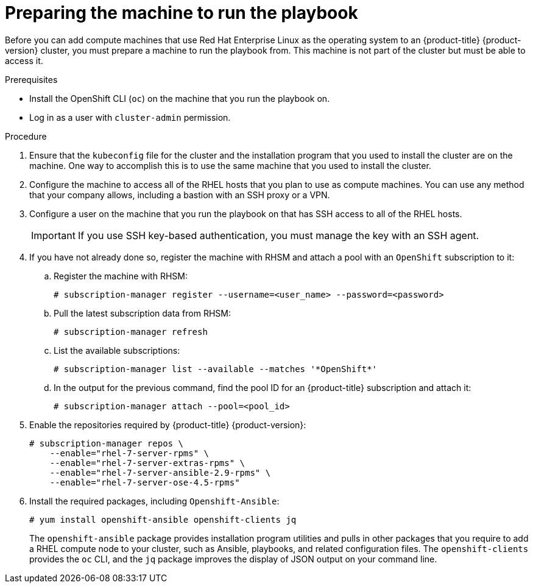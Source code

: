 // Module included in the following assemblies:
//
// * machine_management/adding-rhel-compute.adoc
// * post_installation_configuration/node-tasks.adoc

[id="rhel-preparing-playbook-machine_{context}"]
= Preparing the machine to run the playbook

Before you can add compute machines that use Red Hat Enterprise Linux as the
operating system to an {product-title} {product-version} cluster, you must
prepare a machine to run the playbook from. This machine is not part of the
cluster but must be able to access it.

.Prerequisites

* Install the OpenShift CLI (`oc`)
on the machine that you run the playbook on.
* Log in as a user with `cluster-admin` permission.

.Procedure

. Ensure that the `kubeconfig` file for the cluster and the installation program
that you used to install the cluster are on the machine. One way to accomplish
this is to use the same machine that you used to install the cluster.

. Configure the machine to access all of the RHEL hosts that you plan to use as
compute machines. You can use any method that your company allows, including a
bastion with an SSH proxy or a VPN.

. Configure a user on the machine that you run the playbook on that has SSH
access to all of the RHEL hosts.
+
[IMPORTANT]
====
If you use SSH key-based authentication, you must manage the key with an
SSH agent.
====

. If you have not already done so, register the machine with RHSM and attach
a pool with an `OpenShift` subscription to it:
.. Register the machine with RHSM:
+
[source,terminal]
----
# subscription-manager register --username=<user_name> --password=<password>
----

.. Pull the latest subscription data from RHSM:
+
[source,terminal]
----
# subscription-manager refresh
----

.. List the available subscriptions:
+
[source,terminal]
----
# subscription-manager list --available --matches '*OpenShift*'
----

.. In the output for the previous command, find the pool ID for an
{product-title} subscription and attach it:
+
[source,terminal]
----
# subscription-manager attach --pool=<pool_id>
----

. Enable the repositories required by {product-title} {product-version}:
+
[source,terminal]
----
# subscription-manager repos \
    --enable="rhel-7-server-rpms" \
    --enable="rhel-7-server-extras-rpms" \
    --enable="rhel-7-server-ansible-2.9-rpms" \
    --enable="rhel-7-server-ose-4.5-rpms"
----

. Install the required packages, including `Openshift-Ansible`:
+
[source,terminal]
----
# yum install openshift-ansible openshift-clients jq
----
+
The `openshift-ansible` package provides installation program utilities and
pulls in other
packages that you require to add a RHEL compute node to your cluster, such as
Ansible, playbooks, and related configuration files. The `openshift-clients`
provides the `oc` CLI, and the `jq` package improves the display of JSON output
on your command line.
